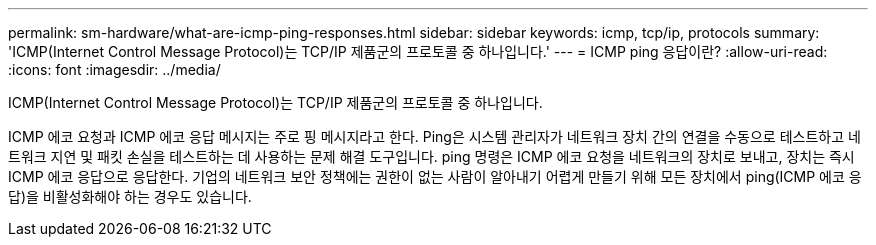 ---
permalink: sm-hardware/what-are-icmp-ping-responses.html 
sidebar: sidebar 
keywords: icmp, tcp/ip, protocols 
summary: 'ICMP(Internet Control Message Protocol)는 TCP/IP 제품군의 프로토콜 중 하나입니다.' 
---
= ICMP ping 응답이란?
:allow-uri-read: 
:icons: font
:imagesdir: ../media/


[role="lead"]
ICMP(Internet Control Message Protocol)는 TCP/IP 제품군의 프로토콜 중 하나입니다.

ICMP 에코 요청과 ICMP 에코 응답 메시지는 주로 핑 메시지라고 한다. Ping은 시스템 관리자가 네트워크 장치 간의 연결을 수동으로 테스트하고 네트워크 지연 및 패킷 손실을 테스트하는 데 사용하는 문제 해결 도구입니다. ping 명령은 ICMP 에코 요청을 네트워크의 장치로 보내고, 장치는 즉시 ICMP 에코 응답으로 응답한다. 기업의 네트워크 보안 정책에는 권한이 없는 사람이 알아내기 어렵게 만들기 위해 모든 장치에서 ping(ICMP 에코 응답)을 비활성화해야 하는 경우도 있습니다.
